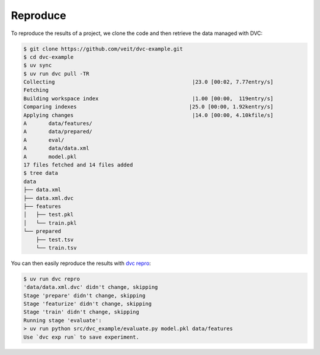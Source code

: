 .. SPDX-FileCopyrightText: 2020 Veit Schiele
..
.. SPDX-License-Identifier: BSD-3-Clause

Reproduce
=========

To reproduce the results of a project, we clone the code and then retrieve the
data managed with DVC:

.. code-block:: console

   $ git clone https://github.com/veit/dvc-example.git
   $ cd dvc-example
   $ uv sync
   $ uv run dvc pull -TR
   Collecting                                            |23.0 [00:02, 7.77entry/s]
   Fetching
   Building workspace index                              |1.00 [00:00,  119entry/s]
   Comparing indexes                                    |25.0 [00:00, 1.92kentry/s]
   Applying changes                                      |14.0 [00:00, 4.10kfile/s]
   A       data/features/
   A       data/prepared/
   A       eval/
   A       data/data.xml
   A       model.pkl
   17 files fetched and 14 files added
   $ tree data
   data
   ├── data.xml
   ├── data.xml.dvc
   ├── features
   │   ├── test.pkl
   │   └── train.pkl
   └── prepared
       ├── test.tsv
       └── train.tsv

You can then easily reproduce the results with `dvc repro
<https://dvc.org/doc/command-reference/repro>`_:

.. code-block:: console

   $ uv run dvc repro
   'data/data.xml.dvc' didn't change, skipping
   Stage 'prepare' didn't change, skipping
   Stage 'featurize' didn't change, skipping
   Stage 'train' didn't change, skipping
   Running stage 'evaluate':
   > uv run python src/dvc_example/evaluate.py model.pkl data/features
   Use `dvc exp run` to save experiment.
